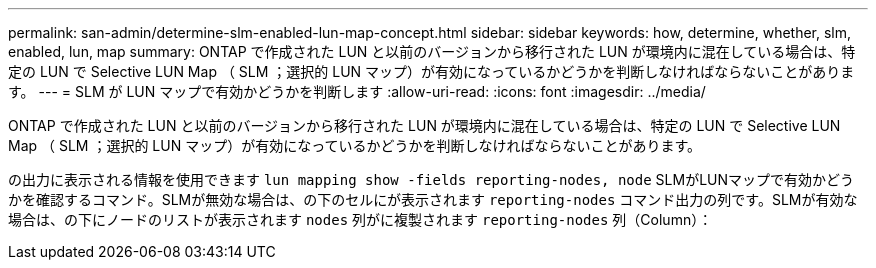 ---
permalink: san-admin/determine-slm-enabled-lun-map-concept.html 
sidebar: sidebar 
keywords: how, determine, whether, slm, enabled, lun, map 
summary: ONTAP で作成された LUN と以前のバージョンから移行された LUN が環境内に混在している場合は、特定の LUN で Selective LUN Map （ SLM ；選択的 LUN マップ）が有効になっているかどうかを判断しなければならないことがあります。 
---
= SLM が LUN マップで有効かどうかを判断します
:allow-uri-read: 
:icons: font
:imagesdir: ../media/


[role="lead"]
ONTAP で作成された LUN と以前のバージョンから移行された LUN が環境内に混在している場合は、特定の LUN で Selective LUN Map （ SLM ；選択的 LUN マップ）が有効になっているかどうかを判断しなければならないことがあります。

の出力に表示される情報を使用できます `lun mapping show -fields reporting-nodes, node` SLMがLUNマップで有効かどうかを確認するコマンド。SLMが無効な場合は、の下のセルにが表示されます `reporting-nodes` コマンド出力の列です。SLMが有効な場合は、の下にノードのリストが表示されます `nodes` 列がに複製されます `reporting-nodes` 列（Column）：
